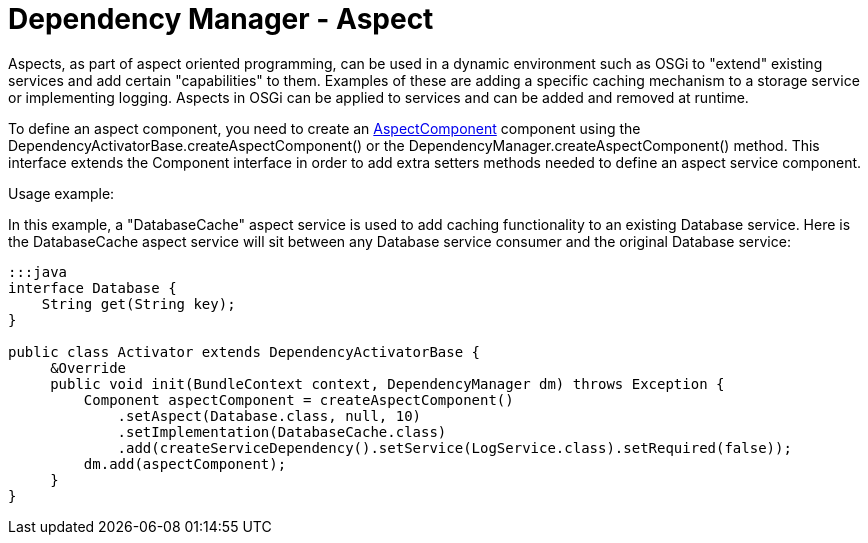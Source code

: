 = Dependency Manager - Aspect

Aspects, as part of aspect oriented programming, can be used in a dynamic environment  such as OSGi to "extend" existing services and add certain "capabilities" to them.
Examples of these are adding a specific caching mechanism to a storage service or  implementing logging.
Aspects in OSGi can be applied to services and can be added and  removed at runtime.

To define an aspect component, you need to create an http://felix.apache.org/apidocs/dependencymanager/r13/org/apache/felix/dm/AspectComponent.html[AspectComponent] component using the DependencyActivatorBase.createAspectComponent() or the DependencyManager.createAspectComponent() method.
This interface extends the Component interface in order to add extra setters methods needed to define an aspect service component.

Usage example:

In this example, a "DatabaseCache" aspect service is used to add caching functionality  to an existing Database service.
Here is the DatabaseCache aspect service will sit  between any Database service consumer and the original Database service:

....
:::java
interface Database {
    String get(String key);
}

public class Activator extends DependencyActivatorBase {
     &Override
     public void init(BundleContext context, DependencyManager dm) throws Exception {
         Component aspectComponent = createAspectComponent()
             .setAspect(Database.class, null, 10)
             .setImplementation(DatabaseCache.class)
             .add(createServiceDependency().setService(LogService.class).setRequired(false));
         dm.add(aspectComponent);
     }
}
....
